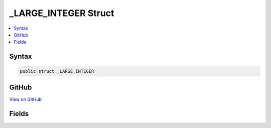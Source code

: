 

_LARGE_INTEGER Struct
=====================



.. contents:: 
   :local:













Syntax
------

.. code-block:: csharp

   public struct _LARGE_INTEGER





GitHub
------

`View on GitHub <https://github.com/aspnet/apidocs/blob/master/aspnet/testing/src/Microsoft.Dnx.TestHost/DIA/Structs.cs>`_





.. dn:structure:: dia2._LARGE_INTEGER

Fields
------

.. dn:structure:: dia2._LARGE_INTEGER
    :noindex:
    :hidden:

    
    .. dn:field:: dia2._LARGE_INTEGER.QuadPart
    
        
    
        
        .. code-block:: csharp
    
           public long QuadPart
    

